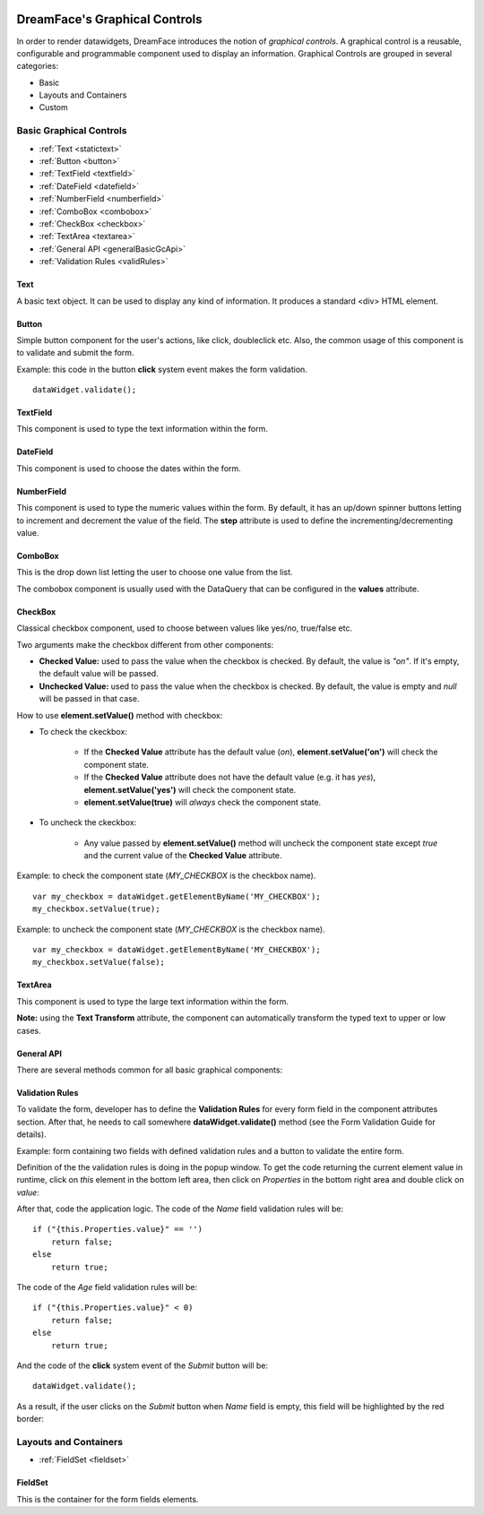 .. image:: http://www.dreamface-interactive.com/img/dreamface-interactive.png

DreamFace's Graphical Controls
==============================

In order to render datawidgets, DreamFace introduces the notion of *graphical controls*. A graphical control is a reusable, configurable and programmable component used to display an information.
Graphical Controls are grouped in several categories:

* Basic
* Layouts and Containers
* Custom

Basic Graphical Controls
^^^^^^^^^^^^^^^^^^^^^^^^

* :ref:`Text <statictext>`
* :ref:`Button <button>`
* :ref:`TextField <textfield>`
* :ref:`DateField <datefield>`
* :ref:`NumberField <numberfield>`
* :ref:`ComboBox <combobox>`
* :ref:`CheckBox <checkbox>`
* :ref:`TextArea <textarea>`
* :ref:`General API <generalBasicGcApi>`
* :ref:`Validation Rules <validRules>`

.. _statictext:

Text
----
A basic text object. It can be used to display any kind of information. It produces a standard <div> HTML element. 

.. _button:

Button
------

Simple button component for the user's actions, like click, doubleclick etc. Also, the common usage of this component is to validate and submit the form.

.. image:: images/button.png

Example: this code in the button **click** system event makes the form validation.
::
	dataWidget.validate();

.. _textfield:

TextField
---------

This component is used to type the text information within the form.

.. image:: images/text_field.png

.. _datefield:

DateField
---------

This component is used to choose the dates within the form.

.. image:: images/date_field.png

.. _numberfield:

NumberField
-----------

This component is used to type the numeric values within the form. By default, it has an up/down spinner buttons letting to increment and decrement the value of the field. The **step** attribute is used to define the incrementing/decrementing value.

.. image:: images/numberfield.png

.. _combobox:

ComboBox
--------

This is the drop down list letting the user to choose one value from the list.

.. image:: images/combo_box.png

The combobox component is usually used with the DataQuery that can be configured in the **values** attribute.

.. _checkbox:

CheckBox
--------

Classical checkbox component, used to choose between values like yes/no, true/false etc.

.. image:: images/checkbox.png

Two arguments make the checkbox different from other components:

* **Checked Value:** used to pass the value when the checkbox is checked. By default, the value is *"on"*. If it's empty, the default value will be passed.
* **Unchecked Value:** used to pass the value when the checkbox is checked. By default, the value is empty and *null* will be passed in that case.

How to use **element.setValue()** method with checkbox:

* To check the ckeckbox:

   * If the **Checked Value** attribute has the default value (*on*), **element.setValue('on')** will check the component state.
   * If the **Checked Value** attribute does not have the default value (e.g. it has *yes*), **element.setValue('yes')** will check the component state.
   * **element.setValue(true)** will *always* check the component state.

* To uncheck the ckeckbox:

   * Any value passed by **element.setValue()** method will uncheck the component state except *true* and the current value of the **Checked Value** attribute.

Example: to check the component state (*MY_CHECKBOX* is the checkbox name).
::
	var my_checkbox = dataWidget.getElementByName('MY_CHECKBOX');
	my_checkbox.setValue(true);

Example: to uncheck the component state (*MY_CHECKBOX* is the checkbox name).
::
	var my_checkbox = dataWidget.getElementByName('MY_CHECKBOX');
	my_checkbox.setValue(false);

.. _textarea:

TextArea
--------

This component is used to type the large text information within the form.

.. image:: images/text_area.png

**Note:** using the **Text Transform** attribute, the component can automatically transform the typed text to upper or low cases.

.. _generalBasicGcApi:

General API
----
There are several methods common for all basic graphical components:

.. js:function:: setValue( value )
	
   Set and display the value passed as parameter in the text component.

   :param string value: the value to display.

.. js:function:: getValue()

   :returns: the current value associated with the component.
   
.. js:function:: css( key_style, value_style )

   Set a specific CSS style to the component.

   :param string key_style: The style key name.
   :param string value_style: The value to set.

.. js:function:: setAttribute( key_attr, value_attr )

   Set a specific attribute to the component. The attribute will be part of the renderer HTML element (*attribute_name="value"*).

   :param string key_attr: The attribute key name.
   :param string value_attr: The value to set.

.. js:function:: getAttribute( key_attr )

   Set a specific attribute associated to the component.

   :param string key_attr: The attribute key name.
   :returns: the current attribute value associated with the component.

.. _validRules:

Validation Rules
--------

To validate the form, developer has to define the **Validation Rules** for every form field in the component attributes section. After that, he needs to call somewhere **dataWidget.validate()** method (see the Form Validation Guide for details).

Example: form containing two fields with defined validation rules and a button to validate the entire form.

.. image:: images/valid_form.png

Definition of the the validation rules is doing in the popup window. To get the code returning the current element value in runtime, click on *this* element in the bottom left area, then click on *Properties* in the bottom right area and double click on *value*:

.. image:: images/valid_rules.png

After that, code the application logic. The code of the *Name* field validation rules will be:
::
	if ("{this.Properties.value}" == '')
	    return false;
	else
	    return true;

The code of the *Age* field validation rules will be:
::
	if ("{this.Properties.value}" < 0)
	    return false;
	else
	    return true;

And the code of the **click** system event of the *Submit* button will be:
::
	dataWidget.validate();

As a result, if the user clicks on the *Submit* button when *Name* field is empty, this field will be highlighted by the red border:

.. image:: images/valid_error.png

Layouts and Containers
^^^^^^^^^^^^^^^^^^^^^^^^

* :ref:`FieldSet <fieldset>`

.. _fieldset:

FieldSet
----

This is the container for the form fields elements.